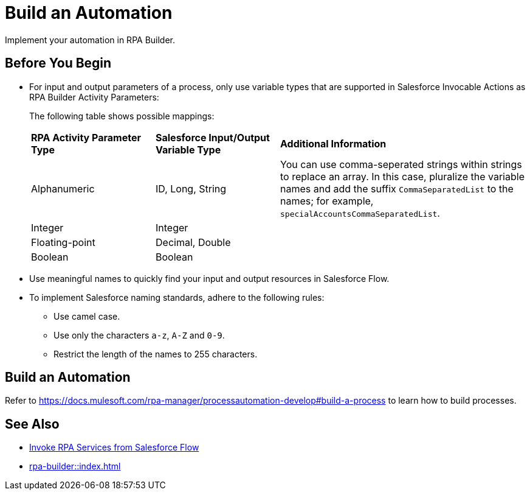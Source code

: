 
# Build an Automation

Implement your automation in RPA Builder.

## Before You Begin

* For input and output parameters of a process, only use variable types that are supported in Salesforce Invocable Actions as RPA Builder Activity Parameters:
+
The following table shows possible mappings:
+
[cols="1,1,2"]
|===
|*RPA Activity Parameter Type*
|*Salesforce Input/Output Variable Type*
|*Additional Information*

|Alphanumeric
|ID, Long, String
|You can use comma-seperated strings within strings to replace an array. In this case, pluralize the variable names and add the suffix `CommaSeparatedList` to the names; for example, `specialAccountsCommaSeparatedList`.

|Integer
|Integer
| 

|Floating-point
|Decimal, Double
| 

|Boolean
|Boolean
| 
|===

* Use meaningful names to quickly find your input and output resources in Salesforce Flow.
+
* To implement Salesforce naming standards, adhere to the following rules:
** Use camel case.
** Use only the characters `a-z`, `A-Z` and `0-9`.
** Restrict the length of the names to 255 characters.

## Build an Automation

Refer to https://docs.mulesoft.com/rpa-manager/processautomation-develop#build-a-process to learn how to build processes.

## See Also

* xref:invoke-rpa-from-flow.adoc[Invoke RPA Services from Salesforce Flow]
* xref:rpa-builder::index.adoc[]